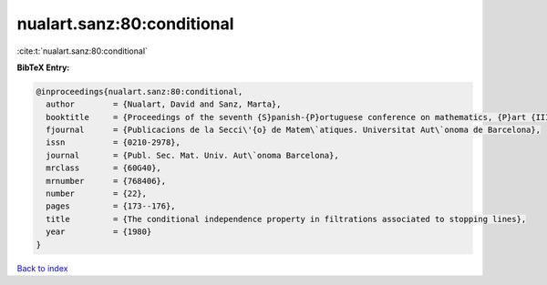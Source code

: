 nualart.sanz:80:conditional
===========================

:cite:t:`nualart.sanz:80:conditional`

**BibTeX Entry:**

.. code-block:: bibtex

   @inproceedings{nualart.sanz:80:conditional,
     author        = {Nualart, David and Sanz, Marta},
     booktitle     = {Proceedings of the seventh {S}panish-{P}ortuguese conference on mathematics, {P}art {III} ({S}ant {F}eliu de {G}u\'{i}xois, 1980)},
     fjournal      = {Publicacions de la Secci\'{o} de Matem\`atiques. Universitat Aut\`onoma de Barcelona},
     issn          = {0210-2978},
     journal       = {Publ. Sec. Mat. Univ. Aut\`onoma Barcelona},
     mrclass       = {60G40},
     mrnumber      = {768406},
     number        = {22},
     pages         = {173--176},
     title         = {The conditional independence property in filtrations associated to stopping lines},
     year          = {1980}
   }

`Back to index <../By-Cite-Keys.rst>`_
